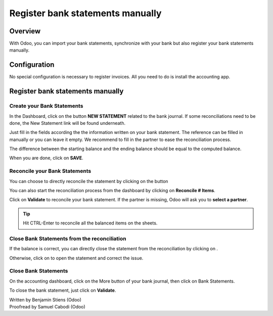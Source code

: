 =================================
Register bank statements manually
=================================

Overview
========

With Odoo, you can import your bank statements, synchronize with your
bank but also register your bank statements manually.

Configuration
=============

No special configuration is necessary to register invoices. All you need
to do is install the accounting app.

.. image:: media/manual01.png
   :align: center

Register bank statements manually
=================================

Create your Bank Statements
---------------------------

In the Dashboard, click on the button **NEW STATEMENT** related to the
bank journal. If some reconciliations need to be done, the New Statement
link will be found underneath.

.. image:: media/manual02.png
   :align: center

Just fill in the fields according the the information written on your
bank statement. The reference can be filled in manually or you can leave
it empty. We recommend to fill in the partner to ease the reconciliation
process.

The difference between the starting balance and the ending balance
should be equal to the computed balance.

.. image:: media/manual03.png
   :align: center

When you are done, click on **SAVE**.

Reconcile your Bank Statements
------------------------------

You can choose to directly reconcile the statement by clicking on the
button |manual04|

.. |manual04| image:: media/manual04.png

You can also start the reconciliation process from the dashboard by
clicking on **Reconcile # Items**.

.. image:: media/manual05.png
   :align: center

Click on **Validate** to reconcile your bank statement. If the partner
is missing, Odoo will ask you to **select a partner**.

.. image:: media/manual06.png
   :align: center

.. tip::

		Hit CTRL-Enter to reconcile all the balanced items on the sheets.

Close Bank Statements from the reconciliation
---------------------------------------------

If the balance is correct, you can directly close the statement from the
reconciliation by clicking on |manual07|.

.. |manual07| image:: media/manual07.png

Otherwise, click on |manual08| to open the statement and correct the
issue.

.. |manual08| image:: media/manual08.png

Close Bank Statements
---------------------

On the accounting dashboard, click on the More button of your bank
journal, then click on Bank Statements.

.. image:: media/manual09.png
   :align: center

To close the bank statement, just click on **Validate**.

.. image:: media/manual10.png
   :align: center

.. seealso::

	* :doc:`../reconciliation/use_cases`
	* :doc:`../feeds/synchronize`

.. rst-class:: text-muted

| Written by Benjamin Stiens (Odoo)
| Proofread by Samuel Cabodi (Odoo)
